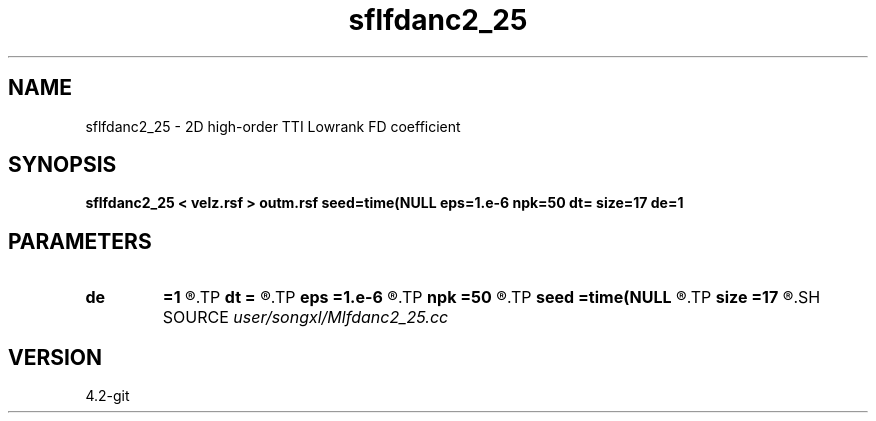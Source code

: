 .TH sflfdanc2_25 1  "APRIL 2023" Madagascar "Madagascar Manuals"
.SH NAME
sflfdanc2_25 \- 2D high-order TTI Lowrank FD coefficient
.SH SYNOPSIS
.B sflfdanc2_25 < velz.rsf > outm.rsf seed=time(NULL eps=1.e-6 npk=50 dt= size=17 de=1
.SH PARAMETERS
.PD 0
.TP
.I        
.B de
.B =1
.R  	stencil length
.TP
.I        
.B dt
.B =
.R  	time step
.TP
.I        
.B eps
.B =1.e-6
.R  	tolerance
.TP
.I        
.B npk
.B =50
.R  	maximum rank
.TP
.I        
.B seed
.B =time(NULL
.R  
.TP
.I        
.B size
.B =17
.R  	stencil length
.SH SOURCE
.I user/songxl/Mlfdanc2_25.cc
.SH VERSION
4.2-git
